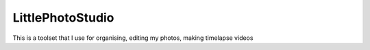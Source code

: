 LittlePhotoStudio
=================

This is a toolset that I use for organising, editing my photos, making timelapse videos
